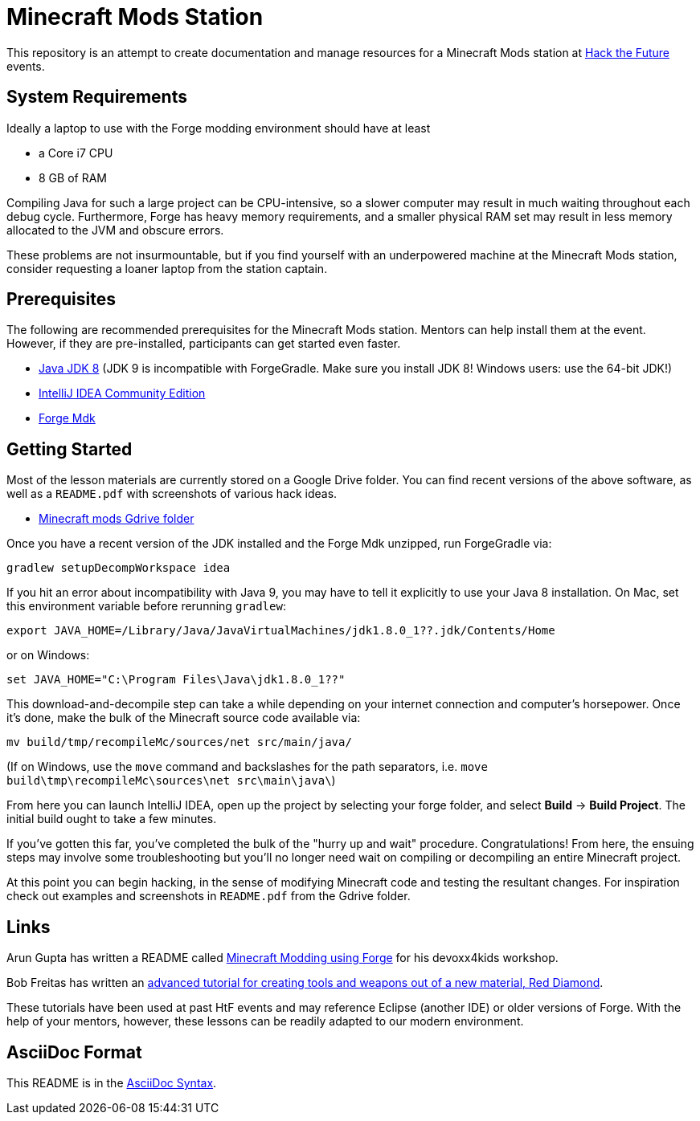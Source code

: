 = Minecraft Mods Station

This repository is an attempt to create documentation and
manage resources for a Minecraft Mods station at
http://hackthefuture.org[Hack the Future] events.

== System Requirements

Ideally a laptop to use with the Forge modding environment
should have at least

* a Core i7 CPU
* 8 GB of RAM

Compiling Java for such a large project can be CPU-intensive,
so a slower computer may result in much waiting throughout
each debug cycle. Furthermore, Forge has heavy memory
requirements, and a smaller physical RAM set may result
in less memory allocated to the JVM and obscure errors.

These problems are not insurmountable, but if you find
yourself with an underpowered machine at the Minecraft Mods
station, consider requesting a loaner laptop from the station
captain.

== Prerequisites

The following are recommended prerequisites for the Minecraft
Mods station. Mentors can help install them at the event.
However, if they are pre-installed, participants can get
started even faster.

* http://www.oracle.com/technetwork/java/javase/downloads/index.html[Java JDK 8] (JDK 9 is incompatible with ForgeGradle. Make sure you install JDK 8! Windows users: use the 64-bit JDK!)
* https://www.jetbrains.com/idea/download/[IntelliJ IDEA Community Edition]
* https://files.minecraftforge.net/[Forge Mdk]

== Getting Started

Most of the lesson materials are currently stored on a Google
Drive folder. You can find recent versions of the above software,
as well as a `README.pdf` with screenshots of various hack ideas.

* https://drive.google.com/drive/u/0/folders/0B3nL9cUsSr8-UmFYa19FVjFHQTA[Minecraft mods Gdrive folder]

Once you have a recent version of the JDK installed and the
Forge Mdk unzipped, run ForgeGradle via:

 gradlew setupDecompWorkspace idea

If you hit an error about incompatibility with Java 9, you may
have to tell it explicitly to use your Java 8 installation. On Mac,
set this environment variable before rerunning `gradlew`:

 export JAVA_HOME=/Library/Java/JavaVirtualMachines/jdk1.8.0_1??.jdk/Contents/Home

or on Windows:

 set JAVA_HOME="C:\Program Files\Java\jdk1.8.0_1??"

This download-and-decompile step can take a while depending on
your internet connection and computer's horsepower. Once it's done,
make the bulk of the Minecraft source code available via:

 mv build/tmp/recompileMc/sources/net src/main/java/

(If on Windows, use the `move` command and backslashes for the
path separators, i.e. `move build\tmp\recompileMc\sources\net src\main\java\`)

From here you can launch IntelliJ IDEA, open up the project by
selecting your forge folder, and select *Build* ->
*Build Project*. The initial build ought to take a few minutes.

If you've gotten this far, you've completed the bulk of the
"hurry up and wait" procedure. Congratulations! From here, the
ensuing steps may involve some troubleshooting but you'll no
longer need wait on compiling or decompiling an entire Minecraft
project.

At this point you can begin hacking, in the sense of modifying
Minecraft code and testing the resultant changes. For inspiration
check out examples and screenshots in `README.pdf` from the
Gdrive folder.

== Links

Arun Gupta has written a README called
https://github.com/devoxx4kids/materials/blob/master/workshops/minecraft/readme-forge.asciidoc[Minecraft Modding using Forge]
for his devoxx4kids workshop.

Bob Freitas has written an
http://www.lopakalogic.com/articles/minecraft-articles/minecraft-mods-forge/[advanced tutorial for creating tools and weapons out of a new material, Red Diamond].

These tutorials have been used at past HtF events and may reference
Eclipse (another IDE) or older versions of Forge. With the help
of your mentors, however, these lessons can be readily adapted
to our modern environment.

== AsciiDoc Format

This README is in the
http://asciidoctor.org/docs/asciidoc-syntax-quick-reference/[AsciiDoc Syntax].
